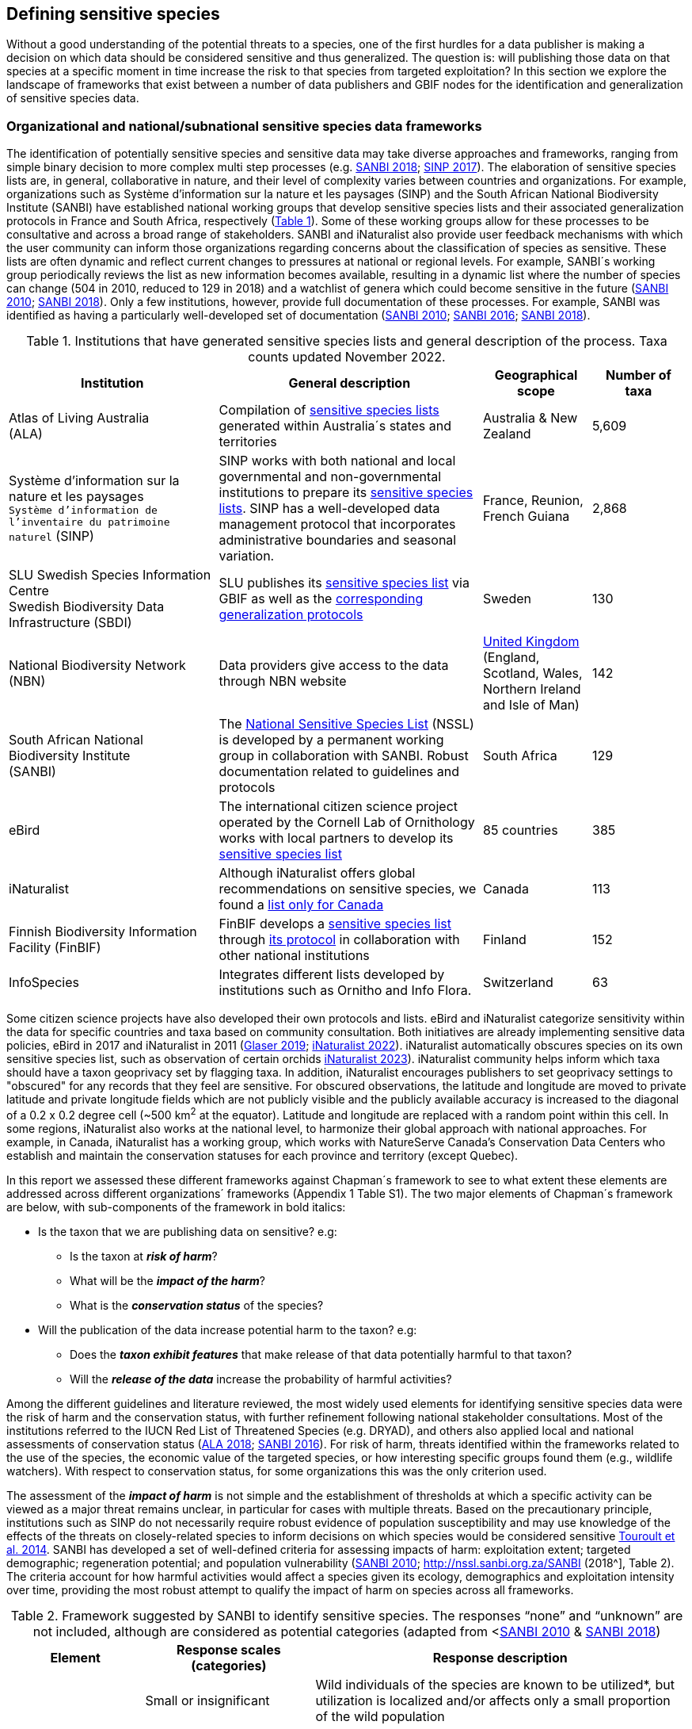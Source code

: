 == Defining sensitive species

Without a good understanding of the potential threats to a species, one of the first hurdles for a data publisher is making a decision on which data should be considered sensitive and thus generalized. The question is: will publishing those data on that species at a specific moment in time increase the risk to that species from targeted exploitation? In this section we explore the landscape of frameworks that exist between a number of data publishers and GBIF nodes for the identification and generalization of sensitive species data.

=== Organizational and national/subnational sensitive species data frameworks

The identification of potentially sensitive species and sensitive data may take diverse approaches and frameworks, ranging from simple binary decision to more complex multi step processes (e.g. http://nssl.sanbi.org.za/[SANBI 2018^]; https://abc.naturefrance.fr/documents/protocole-du-systeme-dinformation-sur-la-nature-et-les-paysages[SINP 2017^]). The elaboration of sensitive species lists are, in general, collaborative in nature, and their level of complexity varies between countries and organizations. For example, organizations such as Système d’information sur la nature et les paysages (SINP) and the South African National Biodiversity Institute (SANBI) have established national working groups that develop sensitive species lists and their associated generalization protocols in France and South Africa, respectively (<<table-01,Table 1>>). Some of these working groups allow for these processes to be consultative and across a broad range of stakeholders. SANBI and iNaturalist also provide user feedback mechanisms with which the user community can inform those organizations regarding concerns about the classification of species as sensitive. These lists are often dynamic and reflect current changes to pressures at national or regional levels. For example, SANBI´s working group periodically reviews the list as new information becomes available, resulting in a dynamic list where the number of species can change (504 in 2010, reduced to 129 in 2018) and a watchlist of genera which could become sensitive in the future (http://hdl.handle.net/20.500.12143/7450[SANBI 2010^]; http://nssl.sanbi.org.za/[SANBI 2018^]). Only a few institutions, however, provide full documentation of these processes. For example, SANBI was identified as having a particularly well-developed set of documentation (http://hdl.handle.net/20.500.12143/7450[SANBI 2010^]; http://hdl.handle.net/20.500.12143/7451[SANBI 2016^]; http://nssl.sanbi.org.za/[SANBI 2018^]).

[[table-01]]
.Institutions that have generated sensitive species lists and general description of the process. Taxa counts updated November 2022.
[width="100%",cols="31%,39%,16%,>14%",options="header",]
|===
|Institution |General description |Geographical scope |Number of taxa

|
Atlas of Living Australia +
(ALA)

|Compilation of https://lists.ala.org.au/public/speciesLists?&max=25&sort=listName&order=asc&listType=eq:SENSITIVE_LIST[sensitive species lists^] generated within Australia´s states and territories |Australia & New Zealand >|5,609

a|
Système d’information sur la nature et les paysages +
`Système d'information de l'inventaire du patrimoine naturel`
(SINP)

|SINP works with both national and local governmental and non-governmental institutions to prepare its https://inpn.mnhn.fr/programme/donnees-observations-especes/references/sensibilite?lg=en[sensitive species lists^]. SINP has a well-developed data management protocol that incorporates administrative boundaries and seasonal variation. |France, Reunion, French Guiana >|2,868

a|
SLU Swedish Species Information Centre +
Swedish Biodiversity Data Infrastructure (SBDI)

|SLU publishes its https://doi.org/10.15468/jwbtsb[sensitive species list^] via GBIF as well as the https://docs.biodiversitydata.se/sbdi-data/sensitive-species[corresponding generalization protocols^] |Sweden >|130

a|
National Biodiversity Network +
(NBN)

|Data providers give access to the data through NBN website |https://docs.nbnatlas.org/sensitive-species-list/[United Kingdom] (England, Scotland, Wales, Northern Ireland and Isle of Man) >|142

a|South African National Biodiversity Institute +
(SANBI)

|The http://nssl.sanbi.org.za[National Sensitive Species List^] (NSSL) is developed by a permanent working group in collaboration with SANBI. Robust documentation related to guidelines and protocols |South Africa >|129

a|
eBird

|The international citizen science project operated by the Cornell Lab of Ornithology works with local partners to develop its https://support.ebird.org/en/support/solutions/articles/48000803210-sensitive-species-in-ebird#Sensitive-Species-List[sensitive species list^] |85 countries >|385

a|
iNaturalist

|Although iNaturalist offers global recommendations on sensitive species, we found a https://static.inaturalist.org/wiki_page_attachments/2541-original.pdf[list only for Canada^] |Canada >|113

a|
Finnish Biodiversity Information Facility
(FinBIF)

|FinBIF develops a https://cms.laji.fi/wp-content/uploads/2021/10/Suomen_Lajitietokeskus_sensitiivinen-lajitieto_lajilista_2021.xlsx[sensitive species list^] through https://laji.fi/about/709[its protocol^] in collaboration with other national institutions  |Finland >|152

a|
InfoSpecies

|Integrates different lists developed by institutions such as Ornitho and Info Flora. |Switzerland >|63

|===

Some citizen science projects have also developed their own protocols and lists. eBird and iNaturalist categorize sensitivity within the data for specific countries and taxa based on community consultation. Both initiatives are already implementing sensitive data policies, eBird in 2017 and iNaturalist in 2011 (https://slate.com/technology/2019/04/superbloom-california-nature-internet-collide-birds-poaching-science.html[Glaser 2019^]; https://www.inaturalist.org/projects/hdms-point-observation-database/journal/9042-obscuring-sensitive-species-data[iNaturalist 2022^]). iNaturalist automatically obscures species on its own sensitive species list, such as observation of certain orchids https://www.inaturalist.org/projects/hdms-point-observation-database/journal/9042-obscuring-sensitive-species-data[iNaturalist 2023^]). iNaturalist community helps inform which taxa should have a taxon geoprivacy set by flagging taxa. In addition, iNaturalist encourages publishers to set geoprivacy settings to "obscured" for any records that they feel are sensitive. For obscured observations, the latitude and longitude are moved to private latitude and private longitude fields which are not publicly visible and the publicly available accuracy is increased to the diagonal of a 0.2 x 0.2 degree cell (~500 km^2^ at the equator). Latitude and longitude are replaced with a random point within this cell. In some regions, iNaturalist also works at the national level, to harmonize their global approach with national approaches. For example, in Canada, iNaturalist has a working group, which works with NatureServe Canada's Conservation Data Centers who establish and maintain the conservation statuses for each province and territory (except Quebec).

In this report we assessed these different frameworks against Chapman´s framework to see to what extent these elements are addressed across different organizations´ frameworks (Appendix 1 Table S1). The two major elements of Chapman´s framework are below, with sub-components of the framework in bold italics:

* Is the taxon that we are publishing data on sensitive? e.g:
** Is the taxon at *_risk of harm_*?
** What will be the *_impact of the harm_*?
** What is the *_conservation status_* of the species?

* Will the publication of the data increase potential harm to the taxon? e.g:
** Does the *_taxon exhibit features_* that make release of that data potentially harmful to that taxon?
** Will the *_release of the data_* increase the probability of harmful activities?

Among the different guidelines and literature reviewed, the most widely used elements for identifying sensitive species data were the risk of harm and the conservation status, with further refinement following national stakeholder consultations. Most of the institutions referred to the IUCN Red List of Threatened Species (e.g. DRYAD), and others also applied local and national assessments of conservation status (https://lists.ala.org.au/public/speciesLists?isSDS=eq%3Atrue[ALA 2018^]; http://hdl.handle.net/20.500.12143/7451[SANBI 2016^]). For risk of harm, threats identified within the frameworks related to the use of the species, the economic value of the targeted species, or how interesting specific groups found them (e.g., wildlife watchers). With respect to conservation status, for some organizations this was the only criterion used.

The assessment of the *_impact of harm_* is not simple and the establishment of thresholds at which a specific activity can be viewed as a major threat remains unclear, in particular for cases with multiple threats. Based on the precautionary principle, institutions such as SINP do not necessarily require robust evidence of population susceptibility and may use knowledge of the effects of the threats on closely-related species to inform decisions on which species would be considered sensitive https://inpn.mnhn.fr/docs/SINP/sinp_guide_technique_donnees_sensible_v1_avril_2014.pdf[Touroult et al. 2014^]. SANBI has developed a set of well-defined criteria for assessing impacts of harm: exploitation extent; targeted demographic; regeneration potential; and population vulnerability (http://hdl.handle.net/20.500.12143/7450[SANBI 2010^]; http://nssl.sanbi.org.za/SANBI (2018^], Table 2). The criteria account for how harmful activities would affect a species given its ecology, demographics and exploitation intensity over time, providing the most robust attempt to qualify the impact of harm on species across all frameworks.

.Framework suggested by SANBI to identify sensitive species. The responses “none” and “unknown” are not included, although are considered as potential categories (adapted from <http://hdl.handle.net/20.500.12143/7450[SANBI 2010^] & http://nssl.sanbi.org.za/[SANBI 2018^])
[width="100%",cols="20%,25%,~",options="header",]
|===
|*Element* |*Response scales (categories)* |*Response description*
.4+|*Targeted exploitation* |Small or insignificant |Wild individuals of the species are known to be utilized*, but utilization is localized and/or affects only a small proportion of the wild population

|Significant 
|Wild individuals of the species are known to be utilized*, and utilization is widespread, affects most wild populations and/or is causing rapid decline of the wild population

|Managed 
|The species is utilized*, but utilization is sustainably managed, e.g. the number utilized does not exceed the number produced by the wild populations. This should be examined on an annual basis

|Uncertain 
|No data exists yet showing that the species is exploited in the wild, however it has one or more relatives or look-alike species that are known to be utilized, making it highly likely that it would be exploited for the same purposes.

.2+|*Regeneration potential* |Fast population growth rate |Good chance for the wild populations to recover from exploitation.

|Slow population growth rate, or the growth rate varies depending on habitat
|Poor chance for the wild populations to recover from exploitation OR a collector might feasibly harvest the entire extant population removing the chance of subsequent recruitment. For example, a gregarious species with a reproduction system that gathers all nests together facilitates the extraction of the entire existent population in a short period of time, removing the chance of subsequent recruitment

.2+|*Population vulnerability* |Population is vulnerable |Size is <=2,500 mature individuals OR the number of known subpopulations is <=5 OR range is <= 100 km^2^ OR species at risk of localized extinctions

|Population is not vulnerable
|Size is > 2500 mature individuals, AND the number of known subpopulations is > 5 AND range > 100 km^2^
|===

*Utilization: exploited, collected, traded, or utilized in a targeted manner

Whether the publication of the data would increase potential harm to the species, which is the second element of Chapman´s framework, was not as widely used within the frameworks for determining the sensitivity of the data. Not all ungeneralized occurrence data of a sensitive species may pose a direct risk to populations of that species. For some species, even with precise knowledge of its location, its discovery is unlikely. This probability of finding the species again has been defined as its *_detectability_* (https://doi.org/10.2193/0022-541X(2004)068[0001:EDPPFP]2.0.CO;2[Bailey et al. 2004^]), and depends on factors including species mobility, home range, sociality, cryptic behaviours, local population density and territoriality (https://doi.org/10.2193/0022-541X(2004)068[0001:EDPPFP]2.0.CO;2[Bailey et al. 2004^]; https://doi.org/10.1078/1439-1791-00194[Kéry & Schmid 2004^]). For example, the elusive and critically endangered Andean cat (_Leopardus jacobita_) was recently recorded from a novel location in central Chile in 2018 as part of a camera trap monitoring program (https://gefmontana.mma.gob.cl/monitoreo-de-fauna-nativa-del-gef-montana-registra-presencia-inedita-de-gato-andino-en-el-cajon-del-maipo/[GEF Montaña 2018^]). However, despite continuous intensive fieldwork, the efforts to capture a new photo at the same location were unsuccessful. The cat was photographed again, but several months later and in a station a few kilometres away (Figure 1). In this example, the delivery of a precise location may not represent a significant risk for the species. In contrast, species with smaller distributions (e.g. a frog in a wetland), high densities and lower mobility may be easier to find. https://doi.org/10.35035/vs84-0p13[Chapman 2006^] suggested that herbaria are more inclined to restrict their data, which coincides with our own finding that occurrence records of plant species tend to be more generalized (see below). Even though we cannot assume a straightforward correlation, we might assume that, at least in part, data generators may perceive higher risks related to the lack of mobility of plants. Incorporating an estimation of the species detectability may improve the choice of corresponding spatial buffers to be applied for data generalizations. In species with lower mobility, smaller home ranges and/or behavioural traits or habits that lead to reduced movements of individual (e.g. philopatry), occurrences may be very precise and, yet, not increase threats to individuals. Some ecological studies and surveillance programs have incorporated detectability in their protocols, identifying species that require major efforts to be found (or re-detected) (https://doi.org/10.1111/2041-210X.13947[Efford & Schofield et al. 2022^]; https://doi.org/10.1002/eap.2638[Howe et al. 2022^]; https://doi.org/10.1002/ecy.3676[Theng et al. 2022^]; https://doi.org/10.1002/ece3.8468[Tourani 2022^]). Including this element may be key to securely deliver more precise location information.

The *_accessibility_* of the location from which the species was recorded may also limit the impact of publishing ungeneralized data. Access to certain locations may only be possible with appropriate permits, training and/or equipment. For example, the burrowing parrot (_Cyanoliseus patagonus_) build their nests in cliffs along river banks in the Andes. Similarly, the long-flowered fescue (_Patzkea paniculata_ subsp. _longiglumis_) is only known in France from one station in the Pyrénées-Atlantiques, located within rocky escarpments (https://inpn.mnhn.fr/docs-web/docs/download/404525[Ichter et al. 2022^]).

image:media/image4.jpg[image,width=434,height=326]

Figure 1. Camera trap shot of an Andean Cat (_Leopardus jacobitus_). A first photo was obtained in 2018, in the protected area Cascada de las Animas and represented the southernmost record of this endangered species at that point in time. The following efforts of camera trap monitoring to detect the cat again in the same station were unsuccessful. After months, only two more records were obtained, but at stations located >1 km apart (Photo: Chagual Orrego, GEF Montaña Project 2018).

The *_novelty_* of the data, i.e. an occurrence of a species in a location not previously reported, can also increase its sensitivity; however, identifying truly novel data points is not a straightforward process. For example, if a species is known to occur in a province of a country with an area of 7,000 km², would it be safe to publish precise location information of this species within that province? Is that record considered a _novel location_ or not? https://doi.org/10.1590/0001-3765202220211043[Angarita-Sierra et al. (2022)^] attempted to address this issue in Colombia. For snakes, the authors compared “novel” data to data mediated by GBIF, and defined “novel” as a record that occurs outside a buffer of 50-100 km from previously published locations. Records falling outside buffers represented range extensions and, thus, truly novel data. This example highlights the difficulties in finding an approach to define what would be considered a novel location that may increase threat or, in contrast, if the data point does not represent novel information, falling within a known species´s distribution. The relevance of these records located in known distribution is that they may contribute with valuable ecological information of population dynamics along time.

=== The complementarity between national/regional lists and global lists 

Good examples exist of well-developed sensitive species data frameworks that allow for the identification of sensitive species on which data generalization protocols can be applied. However, these frameworks and guidelines are limited to a handful of countries or taxonomic groups (Table 1). Given these large geographical and taxonomical gaps in our knowledge of where sensitivity may lie, we explored the utility of developing a global trigger lists that could be used to flag those taxa where we might expect sensitivity in the data. For this, we used the IUCN Red List of Threatened Species (often cited as a reference for the development of national sensitive lists) and the CITES Appendices (Convention on International Trade in Endangered Species). We wanted to investigate to what extent the signal within an IUCN-derived and a CITES-derived sensitive species checklists were reflected within national and organizational lists. If national and organizational sensitive species lists reflected the signal within these global lists then these global lists could potentially serve as useful indicators of sensitivity within data that could be used as references for data managers of sensitive taxa for generalization.

For the IUCN Red List, we identified potentially sensitive species if “biological resource use” had been recorded as a threat to the species under the IUCN´s Threat Classification Scheme https://www.iucnredlist.org/resources/threat-classification-scheme[IUCN (2022)^], only including those subcategories in which the biological use was classified as “intentional, species is the target”. This was deemed to be the threat classification that was most likely to identify taxa that would be subject to targeted hunting, gathering, harvesting, or other similar activity that may result in increased species data sensitivity. From the near 150.000 species currently assessed in the IUCN Red List, we found 12,890 potentially sensitive species excluding those species where the threat from biological resource use could not be directly attributed to the species. From this IUCN-based list, 40 per cent of the species were categorized as Least Concern, and the remaining as Data Deficient (6.7 per cent), Near Threatened (11.3 per cent) or threatened (Vulnerable 17.0 per cent, Endangered 15.9 per cent, Critically Endangered 8.6 per cent). For CITES-listed species, we included the 53,063 species under the three Appendices as potentially sensitive species.

From the 9 institutional sensitive species lists we were able to retrieve (Table 1), we compiled 9,232 sensitive taxa covering 91 countries (Appendix 2 Figure S1). In some cases, sensitivity was defined not for a species, but for a genus, subspecies or a variety (e.g., _Acriopsis_ sp., _Gasteria pillansii_ var. _Hallii_, _Asplenium_ x contrei _Calle_). After matching taxonomic names using the GBIF Species taxonomic matching tool, we recognized 8,368 species. From these, 5,715 (68.3 per cent) were listed as Not Evaluated (NE), and 532 were not found in the IUCN Red List. Of the remaining species listed, 14.3 per cent were considered as Least Concern, 1.8 per cent as Near Threatened, 3.5 per cent Vulnerable, 3.5 per cent Endangered and 2.2 per cent as Critically Endangered. Compilation of the list from the institutions was hindered due to the unstandardized list formats provided (e.g., exportable excel or csv files, pdf, text in the web page) and due to taxonomic mismatches between the organizational lists, the IUCN and the GBIF taxonomic backbone.

If we look at the taxonomic composition of the compiled national and organizational list, 62.3 per cent of taxa are plants as compared to 33 per cent for those species on the IUCN Red List identified as being threatened by biological resource use. The value of 33 per cent is in contrast to the fact that 41 per cent of all taxa on the IUCN Red List are plants and thus could reflect a lower threat to plants from biological resource use, or could be explained by an incomplete assessment of plant species threatened by biological use, highlighting a potential need for updating assessments to adequately reflect threats to species (Auliya et al. 2016; Siler et al. 2014). It is also important to note that in the Atlas of Living Australia sensitive species list there was a large number of plant species (4,161 species) that skewed the taxonomic composition of the compiled national and organizational list towards plants. For CITES-listed species, 84.6 per cent are plants although this may be due to the fact that two large plant taxa are included in the CITES-lists, notably Orchidaceae (34,354 species). The CITES-list also demonstrates taxonomic biases or gaps. For example, reptiles have been widely recognized as susceptible to over-exploitation by unsustainable pet trade; however, the trade of fewer than 8 per cent of reptile species are regulated by CITES https://doi.org/10.1016/j.biocon.2016.05.017[Auliya et al. (2016)^]; https://doi.org/10.1641/0006-3568(2005)055[0256:CIETIO]2.0.CO;2 [Schlaepfer et al. (2005)^].

When we compared the taxonomic coverage of the IUCN-derived sensitive list (species threatened by biological resource use), the CITES-derived list, and the compiled national and organizational list, we found little agreement. From the 9,232 taxa identified in the compiled national and organizational list, only 220 (2.5 per cent) were found on the list of 12,890 species obtained from the IUCN-derived list (representing 1.7 per cent of species). Therefore, only a few species identified through the IUCN threat scheme enables the identification of species listed as sensitive at national or regional levels. The use of the IUCN threat classification scheme would be identifying those species at risk of harm at a global level, and not assessing the intensity of the harm at a local scale, reflecting that the threat of biological use would not be uniform over a species´ global distribution. Therefore, the use of biological use in the global IUCN threat classification scheme may over- or underestimate this threat of use at a local scale as the intensity of the threat has not been assessed locally. This is in contrast to national or organizational sensitive species lists where sensitive species are identified using a set of locally-relevant criteria and stakeholders.

When we compared the CITES-derived list of species whose trade is regulated internationally with the compiled national and organizational sensitive species list, 1,200 species appear in both (nearly 13 per cent of the species included on the compiled national and organizational sensitive species list). While higher than the filtered IUCN Red List, this number still remains relatively low. Comparisons here are difficult though as a large number of taxa on the CITES appendices are not distributed in the countries for which we have sensitive species lists. If we take just the Orchidaceae for example, with over 34,000 species, most of these species are found in countries without sensitive species lists. The fact that there is some signal in our globally unrepresentative compiled national and organizational list suggests that there may be some utility in using CITES-derived lists for identifying sensitive species, but further exploration is needed in order to define sensitivity at national or regional levels.

The large number of species identified as sensitive in institutional lists and not reflected in the IUCN-based lists was unexpected, highlighting how different approaches at different scales provide different insights. The IUCN Red List of Threatened Species, while useful in identifying species at higher risk of extinction on which publishers may want to generalize data, it does not sufficiently reflect national context to be able to be used generically as a global trigger list. The CITES Appendices potentially provide more information, however, this should be explored following consultation with GBIF nodes and the wider conservation community. Global lists cannot replace national/regional/organizational processes to adequately capture where there may be sensitivity in the data. In a GBIF survey aimed at data publishing organizations within GBIF (https://doi.org/10.35035/vs84-0p13[Chapman 2006^]), publishers were able to identify local pressures on species based on their own experience for example illegal falconry, collection and baiting (badgers) and important local taxa including amphibians and reptiles, ferns, orchids, cycads, succulent plants and cacti. In one territory, a respondent responded that “digging up of rare plants has not been a problem until now.” This understanding of local contexts and priorities is difficult to disaggregate from global lists.
